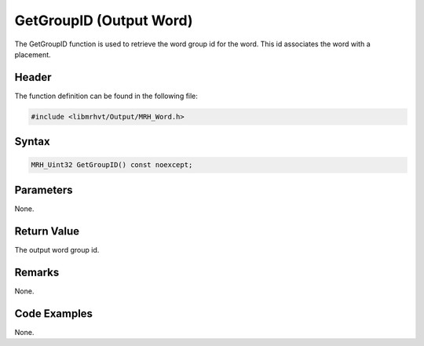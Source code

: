 GetGroupID (Output Word)
========================
The GetGroupID function is used to retrieve the word group id for the word. This id associates 
the word with a placement.

Header
------
The function definition can be found in the following file:

.. code-block:: c

    #include <libmrhvt/Output/MRH_Word.h>


Syntax
------
.. code-block:: c

    MRH_Uint32 GetGroupID() const noexcept;


Parameters
----------
None.

Return Value
------------
The output word group id.

Remarks
-------
None.

Code Examples
-------------
None.
